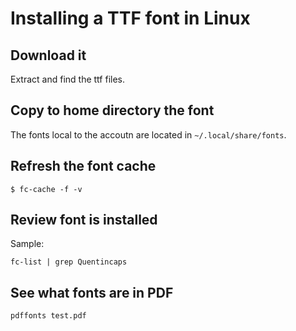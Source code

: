 * Installing a TTF font in Linux

** Download it

Extract and find the ttf files.

** Copy to home directory the font

The fonts local to the accoutn are located in =~/.local/share/fonts=.

** Refresh the font cache

~$ fc-cache -f -v~

** Review font is installed

Sample:

~fc-list | grep Quentincaps~ 

** See what fonts are in PDF

~pdffonts test.pdf~


